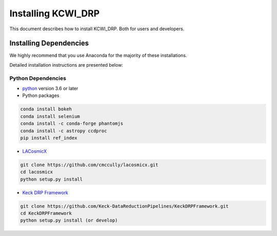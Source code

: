 ===================
Installing KCWI_DRP
===================

This document describes how to install KCWI_DRP.
Both for users and developers.

Installing Dependencies
=======================

We highly recommend that you use Anaconda for the majority
of these installations.

Detailed installation instructions are presented below:

Python Dependencies
-------------------

* `python <http://www.python.org>`_ version 3.6 or later
* Python packages

.. code-block:: bash

   conda install bokeh
   conda install selenium
   conda install -c conda-forge phantomjs
   conda install -c astropy ccdproc
   pip install ref_index

* `LACosmicX <https://github.com/cmccully/lacosmicx>`_

.. code-block:: bash

   git clone https://github.com/cmccully/lacosmicx.git
   cd lacosmicx
   python setup.py install

* `Keck DRP Framework <https://github.com/Keck-DataReductionPipelines/KeckDRPFramework>`_

.. code-block:: bash

   git clone https://github.com/Keck-DataReductionPipelines/KeckDRPFramework.git
   cd KeckDRPFramework
   python setup.py install (or develop)



